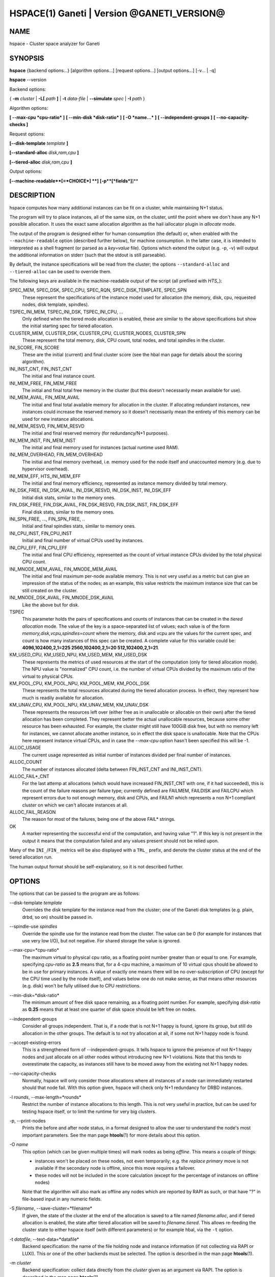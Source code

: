 HSPACE(1) Ganeti | Version @GANETI_VERSION@
===========================================

NAME
----

hspace - Cluster space analyzer for Ganeti

SYNOPSIS
--------

**hspace** {backend options...} [algorithm options...] [request options...]
[output options...] [-v... | -q]

**hspace** \--version

Backend options:

{ **-m** *cluster* | **-L[** *path* **]** | **-t** *data-file* |
**\--simulate** *spec* | **-I** *path* }


Algorithm options:

**[ \--max-cpu *cpu-ratio* ]**
**[ \--min-disk *disk-ratio* ]**
**[ -O *name...* ]**
**[ \--independent-groups ]**
**[ \--no-capacity-checks ]**

Request options:

**[\--disk-template** *template* **]**

**[\--standard-alloc** *disk,ram,cpu*  **]**

**[\--tiered-alloc** *disk,ram,cpu* **]**

Output options:

**[\--machine-readable**[=*CHOICE*] **]**
**[-p**[*fields*]**]**


DESCRIPTION
-----------

hspace computes how many additional instances can be fit on a cluster,
while maintaining N+1 status.

The program will try to place instances, all of the same size, on the
cluster, until the point where we don't have any N+1 possible
allocation. It uses the exact same allocation algorithm as the hail
iallocator plugin in *allocate* mode.

The output of the program is designed either for human consumption (the
default) or, when enabled with the ``--machine-readable`` option
(described further below), for machine consumption. In the latter case,
it is intended to interpreted as a shell fragment (or parsed as a
*key=value* file). Options which extend the output (e.g. -p, -v) will
output the additional information on stderr (such that the stdout is
still parseable).

By default, the instance specifications will be read from the cluster;
the options ``--standard-alloc`` and ``--tiered-alloc`` can be used to
override them.

The following keys are available in the machine-readable output of the
script (all prefixed with *HTS_*):

SPEC_MEM, SPEC_DSK, SPEC_CPU, SPEC_RQN, SPEC_DISK_TEMPLATE, SPEC_SPN
  These represent the specifications of the instance model used for
  allocation (the memory, disk, cpu, requested nodes, disk template,
  spindles).

TSPEC_INI_MEM, TSPEC_INI_DSK, TSPEC_INI_CPU, ...
  Only defined when the tiered mode allocation is enabled, these are
  similar to the above specifications but show the initial starting spec
  for tiered allocation.

CLUSTER_MEM, CLUSTER_DSK, CLUSTER_CPU, CLUSTER_NODES, CLUSTER_SPN
  These represent the total memory, disk, CPU count, total nodes, and
  total spindles in the cluster.

INI_SCORE, FIN_SCORE
  These are the initial (current) and final cluster score (see the hbal
  man page for details about the scoring algorithm).

INI_INST_CNT, FIN_INST_CNT
  The initial and final instance count.

INI_MEM_FREE, FIN_MEM_FREE
  The initial and final total free memory in the cluster (but this
  doesn't necessarily mean available for use).

INI_MEM_AVAIL, FIN_MEM_AVAIL
  The initial and final total available memory for allocation in the
  cluster. If allocating redundant instances, new instances could
  increase the reserved memory so it doesn't necessarily mean the
  entirety of this memory can be used for new instance allocations.

INI_MEM_RESVD, FIN_MEM_RESVD
  The initial and final reserved memory (for redundancy/N+1 purposes).

INI_MEM_INST, FIN_MEM_INST
  The initial and final memory used for instances (actual runtime used
  RAM).

INI_MEM_OVERHEAD, FIN_MEM_OVERHEAD
  The initial and final memory overhead, i.e. memory used for the node
  itself and unaccounted memory (e.g. due to hypervisor overhead).

INI_MEM_EFF, HTS_INI_MEM_EFF
  The initial and final memory efficiency, represented as instance
  memory divided by total memory.

INI_DSK_FREE, INI_DSK_AVAIL, INI_DSK_RESVD, INI_DSK_INST, INI_DSK_EFF
  Initial disk stats, similar to the memory ones.

FIN_DSK_FREE, FIN_DSK_AVAIL, FIN_DSK_RESVD, FIN_DSK_INST, FIN_DSK_EFF
  Final disk stats, similar to the memory ones.

INI_SPN_FREE, ..., FIN_SPN_FREE, ..
  Initial and final spindles stats, similar to memory ones.

INI_CPU_INST, FIN_CPU_INST
  Initial and final number of virtual CPUs used by instances.

INI_CPU_EFF, FIN_CPU_EFF
  The initial and final CPU efficiency, represented as the count of
  virtual instance CPUs divided by the total physical CPU count.

INI_MNODE_MEM_AVAIL, FIN_MNODE_MEM_AVAIL
  The initial and final maximum per-node available memory. This is not
  very useful as a metric but can give an impression of the status of
  the nodes; as an example, this value restricts the maximum instance
  size that can be still created on the cluster.

INI_MNODE_DSK_AVAIL, FIN_MNODE_DSK_AVAIL
  Like the above but for disk.

TSPEC
  This parameter holds the pairs of specifications and counts of
  instances that can be created in the *tiered allocation* mode. The
  value of the key is a space-separated list of values; each value is of
  the form *memory,disk,vcpu,spindles=count* where the memory, disk and vcpu are
  the values for the current spec, and count is how many instances of
  this spec can be created. A complete value for this variable could be:
  **4096,102400,2,1=225 2560,102400,2,1=20 512,102400,2,1=21**.

KM_USED_CPU, KM_USED_NPU, KM_USED_MEM, KM_USED_DSK
  These represents the metrics of used resources at the start of the
  computation (only for tiered allocation mode). The NPU value is
  "normalized" CPU count, i.e. the number of virtual CPUs divided by
  the maximum ratio of the virtual to physical CPUs.

KM_POOL_CPU, KM_POOL_NPU, KM_POOL_MEM, KM_POOL_DSK
  These represents the total resources allocated during the tiered
  allocation process. In effect, they represent how much is readily
  available for allocation.

KM_UNAV_CPU, KM_POOL_NPU, KM_UNAV_MEM, KM_UNAV_DSK
  These represents the resources left over (either free as in
  unallocable or allocable on their own) after the tiered allocation
  has been completed. They represent better the actual unallocable
  resources, because some other resource has been exhausted. For
  example, the cluster might still have 100GiB disk free, but with no
  memory left for instances, we cannot allocate another instance, so
  in effect the disk space is unallocable. Note that the CPUs here
  represent instance virtual CPUs, and in case the *\--max-cpu* option
  hasn't been specified this will be -1.

ALLOC_USAGE
  The current usage represented as initial number of instances divided
  per final number of instances.

ALLOC_COUNT
  The number of instances allocated (delta between FIN_INST_CNT and
  INI_INST_CNT).

ALLOC_FAIL*_CNT
  For the last attemp at allocations (which would have increased
  FIN_INST_CNT with one, if it had succeeded), this is the count of
  the failure reasons per failure type; currently defined are FAILMEM,
  FAILDISK and FAILCPU which represent errors due to not enough
  memory, disk and CPUs, and FAILN1 which represents a non N+1
  compliant cluster on which we can't allocate instances at all.

ALLOC_FAIL_REASON
  The reason for most of the failures, being one of the above FAIL*
  strings.

OK
  A marker representing the successful end of the computation, and
  having value "1". If this key is not present in the output it means
  that the computation failed and any values present should not be
  relied upon.

Many of the ``INI_``/``FIN_`` metrics will be also displayed with a
``TRL_`` prefix, and denote the cluster status at the end of the tiered
allocation run.

The human output format should be self-explanatory, so it is not
described further.

OPTIONS
-------

The options that can be passed to the program are as follows:

\--disk-template *template*
  Overrides the disk template for the instance read from the cluster;
  one of the Ganeti disk templates (e.g. plain, drbd, so on) should be
  passed in.

\--spindle-use *spindles*
  Override the spindle use for the instance read from the cluster. The
  value can be 0 (for example for instances that use very low I/O), but not
  negative. For shared storage the value is ignored.

\--max-cpu=*cpu-ratio*
  The maximum virtual to physical cpu ratio, as a floating point number
  greater than or equal to one. For example, specifying *cpu-ratio* as
  **2.5** means that, for a 4-cpu machine, a maximum of 10 virtual cpus
  should be allowed to be in use for primary instances. A value of
  exactly one means there will be no over-subscription of CPU (except
  for the CPU time used by the node itself), and values below one do not
  make sense, as that means other resources (e.g. disk) won't be fully
  utilised due to CPU restrictions.

\--min-disk=*disk-ratio*
  The minimum amount of free disk space remaining, as a floating point
  number. For example, specifying *disk-ratio* as **0.25** means that
  at least one quarter of disk space should be left free on nodes.

\--independent-groups
  Consider all groups independent. That is, if a node that is not N+1
  happy is found, ignore its group, but still do allocation in the other
  groups. The default is to not try allocation at all, if some not N+1
  happy node is found.

\--accept-existing-errors
  This is a strengthened form of \--independent-groups. It tells hspace
  to ignore the presence of not N+1 happy nodes and just allocate on
  all other nodes without introducing new N+1 violations. Note that this
  tends to overestimate the capacity, as instances still have to be
  moved away from the existing not N+1 happy nodes.

\--no-capacity-checks
  Normally, hspace will only consider those allocations where all instances
  of a node can immediately restarted should that node fail. With this
  option given, hspace will check only N+1 redundancy for DRBD instances.

-l *rounds*, \--max-length=*rounds*
  Restrict the number of instance allocations to this length. This is
  not very useful in practice, but can be used for testing hspace
  itself, or to limit the runtime for very big clusters.

-p, \--print-nodes
  Prints the before and after node status, in a format designed to allow
  the user to understand the node's most important parameters. See the
  man page **htools**\(1) for more details about this option.

-O *name*
  This option (which can be given multiple times) will mark nodes as
  being *offline*. This means a couple of things:

  - instances won't be placed on these nodes, not even temporarily;
    e.g. the *replace primary* move is not available if the secondary
    node is offline, since this move requires a failover.
  - these nodes will not be included in the score calculation (except
    for the percentage of instances on offline nodes)

  Note that the algorithm will also mark as offline any nodes which
  are reported by RAPI as such, or that have "?" in file-based input
  in any numeric fields.

-S *filename*, \--save-cluster=*filename*
  If given, the state of the cluster at the end of the allocation is
  saved to a file named *filename.alloc*, and if tiered allocation is
  enabled, the state after tiered allocation will be saved to
  *filename.tiered*. This allows re-feeding the cluster state to
  either hspace itself (with different parameters) or for example
  hbal, via the ``-t`` option.

-t *datafile*, \--text-data=*datafile*
  Backend specification: the name of the file holding node and instance
  information (if not collecting via RAPI or LUXI). This or one of the
  other backends must be selected. The option is described in the man
  page **htools**\(1).

-m *cluster*
  Backend specification: collect data directly from the *cluster* given
  as an argument via RAPI. The option is described in the man page
  **htools**\(1).

-L [*path*]
  Backend specification: collect data directly from the master daemon,
  which is to be contacted via LUXI (an internal Ganeti protocol). The
  option is described in the man page **htools**\(1).

\--simulate *description*
  Backend specification: similar to the **-t** option, this allows
  overriding the cluster data with a simulated cluster. For details
  about the description, see the man page **htools**\(1).

\--standard-alloc *disk,ram,cpu*
  This option overrides the instance size read from the cluster for the
  *standard* allocation mode, where we simply allocate instances of the
  same, fixed size until the cluster runs out of space.

  The specification given is similar to the *\--simulate* option and it
  holds:

  - the disk size of the instance (units can be used)
  - the memory size of the instance (units can be used)
  - the vcpu count for the insance

  An example description would be *100G,4g,2* describing an instance
  specification of 100GB of disk space, 4GiB of memory and 2 VCPUs.

\--tiered-alloc *disk,ram,cpu*
  This option overrides the instance size for the *tiered* allocation
  mode. In this mode, the algorithm starts from the given specification
  and allocates until there is no more space; then it decreases the
  specification and tries the allocation again. The decrease is done on
  the metric that last failed during allocation. The argument should
  have the same format as for ``--standard-alloc``.

  Also note that the normal allocation and the tiered allocation are
  independent, and both start from the initial cluster state; as such,
  the instance count for these two modes are not related one to
  another.

\--machine-readable[=*choice*]
  By default, the output of the program is in "human-readable" format,
  i.e. text descriptions. By passing this flag you can either enable
  (``--machine-readable`` or ``--machine-readable=yes``) or explicitly
  disable (``--machine-readable=no``) the machine readable format
  described above.

-v, \--verbose
  Increase the output verbosity. Each usage of this option will
  increase the verbosity (currently more than 2 doesn't make sense)
  from the default of one.

-q, \--quiet
  Decrease the output verbosity. Each usage of this option will
  decrease the verbosity (less than zero doesn't make sense) from the
  default of one.

-V, \--version
  Just show the program version and exit.

UNITS
~~~~~

By default, all unit-accepting options use mebibytes. Using the
lower-case letters of *m*, *g* and *t* (or their longer equivalents of
*mib*, *gib*, *tib*, for which case doesn't matter) explicit binary
units can be selected. Units in the SI system can be selected using the
upper-case letters of *M*, *G* and *T* (or their longer equivalents of
*MB*, *GB*, *TB*, for which case doesn't matter).

More details about the difference between the SI and binary systems can
be read in the **units**\(7) man page.

EXIT STATUS
-----------

The exist status of the command will be zero, unless for some reason
the algorithm fatally failed (e.g. wrong node or instance data).

BUGS
----

The algorithm is highly dependent on the number of nodes; its runtime
grows exponentially with this number, and as such is impractical for
really big clusters.

The algorithm doesn't rebalance the cluster or try to get the optimal
fit; it just allocates in the best place for the current step, without
taking into consideration the impact on future placements.

.. vim: set textwidth=72 :
.. Local Variables:
.. mode: rst
.. fill-column: 72
.. End:
